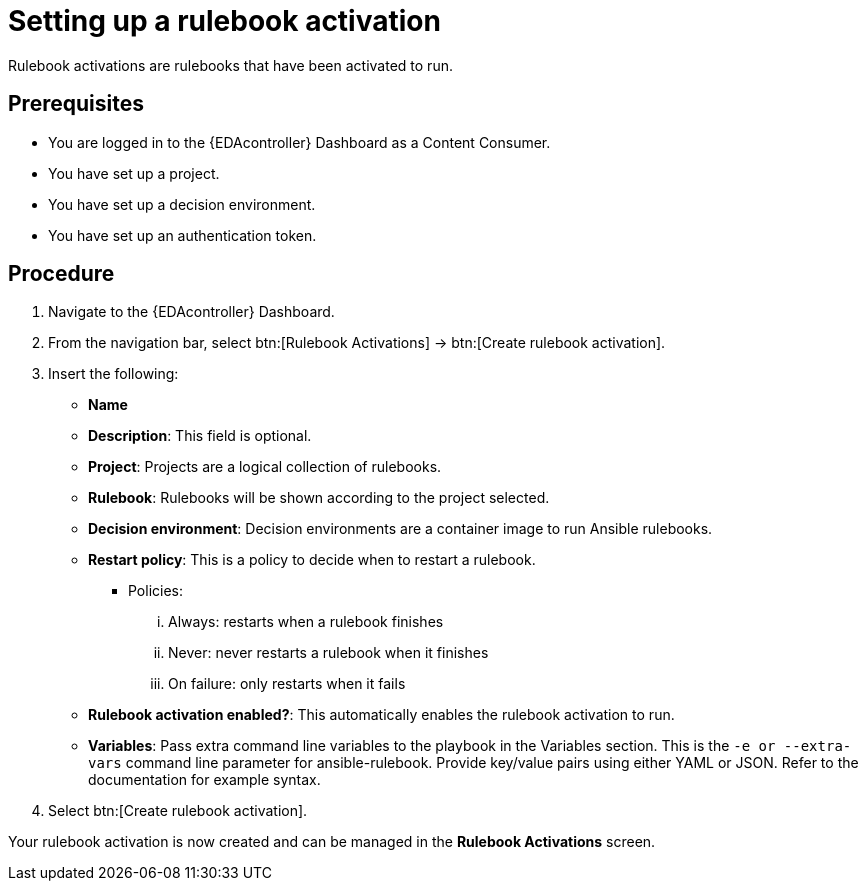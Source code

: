 [id="proc-eda-set-up-rulebook-activation"]

= Setting up a rulebook activation

[role="_abstract"]

Rulebook activations are rulebooks that have been activated to run.

== Prerequisites

* You are logged in to the {EDAcontroller} Dashboard as a Content Consumer.
* You have set up a project.
* You have set up a decision environment.
* You have set up an authentication token.

== Procedure

. Navigate to the {EDAcontroller} Dashboard.
. From the navigation bar, select btn:[Rulebook Activations] → btn:[Create rulebook activation].
. Insert the following: 
** *Name*
** *Description*: This field is optional.
** *Project*: Projects are a logical collection of rulebooks.
** *Rulebook*: Rulebooks will be shown according to the project selected.
** *Decision environment*: Decision environments are a container image to run Ansible rulebooks.
** *Restart policy*: This is a policy to decide when to restart a rulebook.
*** Policies:
... Always: restarts when a rulebook finishes
... Never: never restarts a rulebook when it finishes
... On failure: only restarts when it fails
** *Rulebook activation enabled?*: This automatically enables the rulebook activation to run.
** *Variables*: Pass extra command line variables to the playbook in the Variables section. This is the `-e or --extra-vars` command line parameter for ansible-rulebook. 
Provide key/value pairs using either YAML or JSON. Refer to the documentation for example syntax.
. Select btn:[Create rulebook activation].

Your rulebook activation is now created and can be managed in the *Rulebook Activations* screen.